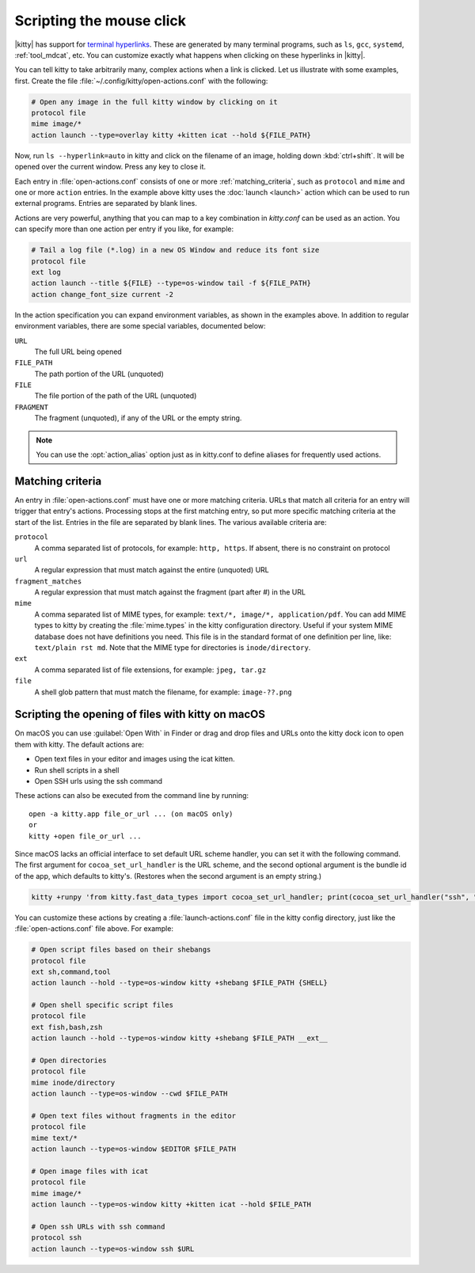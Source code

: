 Scripting the mouse click
======================================================

|kitty| has support for `terminal hyperlinks
<https://gist.github.com/egmontkob/eb114294efbcd5adb1944c9f3cb5feda>`_. These
are generated by many terminal programs, such as ``ls``, ``gcc``, ``systemd``,
:ref:`tool_mdcat`, etc. You can customize exactly what happens when clicking on these
hyperlinks in |kitty|.

You can tell kitty to take arbitrarily many, complex actions
when a link is clicked. Let us illustrate with some examples, first. Create
the file :file:`~/.config/kitty/open-actions.conf` with the following:

.. code:: conf

    # Open any image in the full kitty window by clicking on it
    protocol file
    mime image/*
    action launch --type=overlay kitty +kitten icat --hold ${FILE_PATH}

Now, run ``ls --hyperlink=auto`` in kitty and click on the filename of an
image, holding down :kbd:`ctrl+shift`. It will be opened over the current
window. Press any key to close it.

Each entry in :file:`open-actions.conf` consists of one or more
:ref:`matching_criteria`, such as ``protocol`` and ``mime`` and one or more
``action`` entries. In the example above kitty uses the :doc:`launch <launch>`
action which can be used to run external programs. Entries are separated by
blank lines.

Actions are very powerful, anything that you can map to a key combination in
`kitty.conf` can be used as an action. You can specify more than one action per
entry if you like, for example:


.. code:: conf

    # Tail a log file (*.log) in a new OS Window and reduce its font size
    protocol file
    ext log
    action launch --title ${FILE} --type=os-window tail -f ${FILE_PATH}
    action change_font_size current -2


In the action specification you can expand environment variables, as shown in
the examples above. In addition to regular environment variables, there are
some special variables, documented below:

``URL``
    The full URL being opened

``FILE_PATH``
    The path portion of the URL (unquoted)

``FILE``
    The file portion of the path of the URL (unquoted)

``FRAGMENT``
    The fragment (unquoted), if any of the URL or the empty string.


.. note::
   You can use the :opt:`action_alias` option just as in kitty.conf to
   define aliases for frequently used actions.


.. _matching_criteria:

Matching criteria
------------------

An entry in :file:`open-actions.conf` must have one or more matching criteria.
URLs that match all criteria for an entry will trigger that entry's actions.
Processing stops at the first matching entry, so put more specific matching
criteria at the start of the list. Entries in the file are separated by blank
lines. The various available criteria are:

``protocol``
    A comma separated list of protocols, for example: ``http, https``. If
    absent, there is no constraint on protocol

``url``
    A regular expression that must match against the entire (unquoted) URL

``fragment_matches``
    A regular expression that must match against the fragment (part after #) in
    the URL

``mime``
    A comma separated list of MIME types, for example: ``text/*, image/*,
    application/pdf``. You can add MIME types to kitty by creating the
    :file:`mime.types` in the kitty configuration directory. Useful if your
    system MIME database does not have definitions you need. This file is
    in the standard format of one definition per line, like: ``text/plain rst
    md``. Note that the MIME type for directories is ``inode/directory``.

``ext``
    A comma separated list of file extensions, for example: ``jpeg, tar.gz``

``file``
    A shell glob pattern that must match the filename, for example:
    ``image-??.png``


.. _launch_actions:

Scripting the opening of files with kitty on macOS
-------------------------------------------------------

On macOS you can use :guilabel:`Open With` in Finder or drag and drop files and
URLs onto the kitty dock icon to open them with kitty. The default actions are:

* Open text files in your editor and images using the icat kitten.
* Run shell scripts in a shell
* Open SSH urls using the ssh command

These actions can also be executed from the command line by running::

    open -a kitty.app file_or_url ... (on macOS only)
    or
    kitty +open file_or_url ...

Since macOS lacks an official interface to set default URL scheme handler, you
can set it with the following command. The first argument for
``cocoa_set_url_handler`` is the URL scheme, and the second optional argument is
the bundle id of the app, which defaults to kitty's. (Restores when the second
argument is an empty string.)

.. code-block:: sh

    kitty +runpy 'from kitty.fast_data_types import cocoa_set_url_handler; print(cocoa_set_url_handler("ssh", "net.kovidgoyal.kitty"));'

You can customize these actions by creating a :file:`launch-actions.conf` file
in the kitty config directory, just like
the :file:`open-actions.conf` file above. For example:

.. code:: conf

    # Open script files based on their shebangs
    protocol file
    ext sh,command,tool
    action launch --hold --type=os-window kitty +shebang $FILE_PATH {SHELL}

    # Open shell specific script files
    protocol file
    ext fish,bash,zsh
    action launch --hold --type=os-window kitty +shebang $FILE_PATH __ext__

    # Open directories
    protocol file
    mime inode/directory
    action launch --type=os-window --cwd $FILE_PATH

    # Open text files without fragments in the editor
    protocol file
    mime text/*
    action launch --type=os-window $EDITOR $FILE_PATH

    # Open image files with icat
    protocol file
    mime image/*
    action launch --type=os-window kitty +kitten icat --hold $FILE_PATH

    # Open ssh URLs with ssh command
    protocol ssh
    action launch --type=os-window ssh $URL
